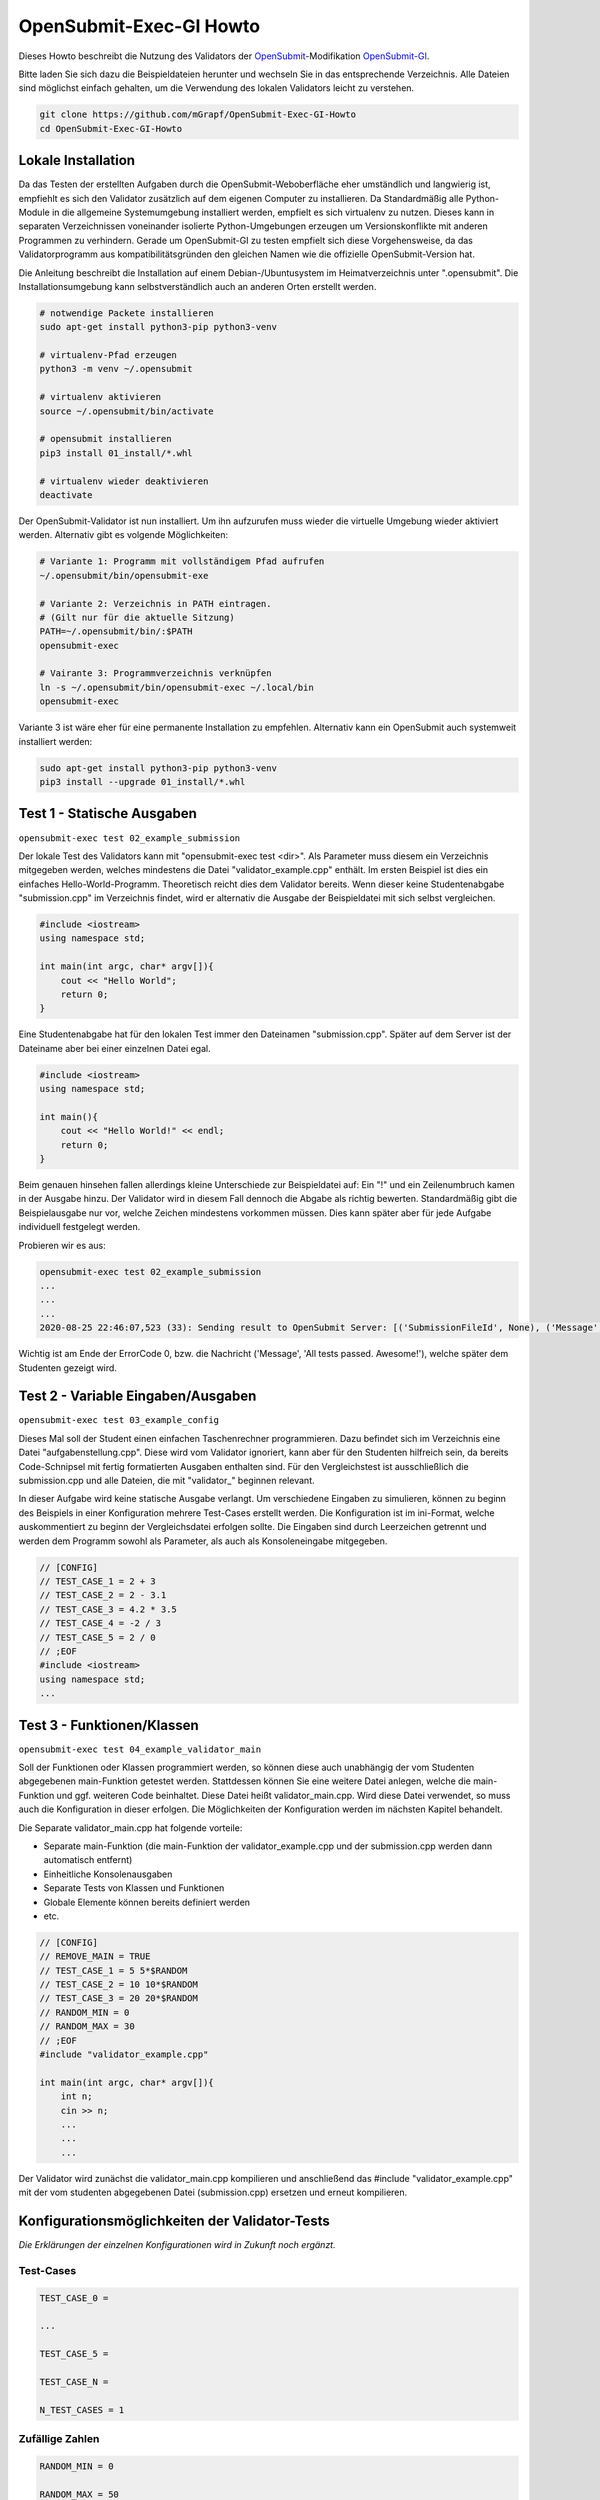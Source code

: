 ########################
OpenSubmit-Exec-GI Howto
########################


Dieses Howto beschreibt die Nutzung des Validators der `OpenSubmit <https://github.com/troeger/opensubmit>`_-Modifikation `OpenSubmit-GI <https://github.com/mGrapf/opensubmit-gi>`_.

Bitte laden Sie sich dazu die Beispieldateien herunter und wechseln Sie in das entsprechende Verzeichnis.
Alle Dateien sind möglichst einfach gehalten, um die Verwendung des lokalen Validators leicht zu verstehen.

.. code-block:: sh
    
    git clone https://github.com/mGrapf/OpenSubmit-Exec-GI-Howto
    cd OpenSubmit-Exec-GI-Howto


Lokale Installation
-------------------
Da das Testen der erstellten Aufgaben durch  die OpenSubmit-Weboberfläche eher umständlich und langwierig ist, empfiehlt es sich den Validator zusätzlich auf dem eigenen Computer zu installieren. Da Standardmäßig alle Python-Module in die allgemeine Systemumgebung installiert werden, empfielt es sich virtualenv zu nutzen. Dieses kann in separaten Verzeichnissen voneinander isolierte Python-Umgebungen erzeugen um Versionskonflikte mit anderen Programmen zu verhindern. Gerade um OpenSubmit-GI zu testen empfielt sich diese Vorgehensweise, da das Validatorprogramm aus kompatibilitätsgründen den gleichen Namen wie die offizielle OpenSubmit-Version hat. 

Die Anleitung beschreibt die Installation auf einem Debian-/Ubuntusystem im Heimatverzeichnis unter ".opensubmit". Die Installationsumgebung kann selbstverständlich auch an anderen Orten erstellt werden.

.. code-block:: sh

    # notwendige Packete installieren
    sudo apt-get install python3-pip python3-venv

    # virtualenv-Pfad erzeugen
    python3 -m venv ~/.opensubmit
    
    # virtualenv aktivieren
    source ~/.opensubmit/bin/activate

    # opensubmit installieren
    pip3 install 01_install/*.whl

    # virtualenv wieder deaktivieren
    deactivate

Der OpenSubmit-Validator ist nun installiert. Um ihn aufzurufen muss wieder die virtuelle Umgebung wieder aktiviert werden. Alternativ gibt es volgende Möglichkeiten:

.. code-block:: sh

    # Variante 1: Programm mit vollständigem Pfad aufrufen
    ~/.opensubmit/bin/opensubmit-exe
    
    # Variante 2: Verzeichnis in PATH eintragen.
    # (Gilt nur für die aktuelle Sitzung)
    PATH=~/.opensubmit/bin/:$PATH
    opensubmit-exec
    
    # Vairante 3: Programmverzeichnis verknüpfen
    ln -s ~/.opensubmit/bin/opensubmit-exec ~/.local/bin
    opensubmit-exec

Variante 3 ist wäre eher für eine permanente Installation zu empfehlen. Alternativ kann ein OpenSubmit auch systemweit installiert werden:

.. code-block:: sh

    sudo apt-get install python3-pip python3-venv
    pip3 install --upgrade 01_install/*.whl


Test 1 - Statische Ausgaben
-----------------------------
``opensubmit-exec test 02_example_submission``

Der lokale Test des Validators kann mit "opensubmit-exec test <dir>". Als Parameter muss diesem ein Verzeichnis mitgegeben werden, welches mindestens die Datei "validator_example.cpp" enthält. Im ersten Beispiel ist dies ein einfaches Hello-World-Programm. 
Theoretisch reicht dies dem Validator bereits. Wenn dieser keine Studentenabgabe "submission.cpp" im Verzeichnis findet, wird er alternativ die Ausgabe der Beispieldatei mit sich selbst vergleichen. 

.. code-block:: cpp

    #include <iostream>
    using namespace std;

    int main(int argc, char* argv[]){
        cout << "Hello World";
        return 0;
    }

Eine Studentenabgabe hat für den lokalen Test immer den Dateinamen "submission.cpp". Später auf dem Server ist der Dateiname aber bei einer einzelnen Datei egal.

.. code-block:: sh

    #include <iostream>
    using namespace std;

    int main(){
        cout << "Hello World!" << endl;
        return 0;
    }

Beim genauen hinsehen fallen allerdings kleine Unterschiede zur Beispieldatei auf: Ein "!" und ein Zeilenumbruch kamen in der Ausgabe hinzu. Der Validator wird in diesem Fall dennoch die Abgabe als richtig bewerten. Standardmäßig gibt die Beispielausgabe nur vor, welche Zeichen mindestens vorkommen müssen. Dies kann später aber für jede Aufgabe individuell festgelegt werden.

Probieren wir es aus:

.. code-block:: sh

    opensubmit-exec test 02_example_submission
    ...
    ...
    ...
    2020-08-25 22:46:07,523 (33): Sending result to OpenSubmit Server: [('SubmissionFileId', None), ('Message', 'All tests passed. Awesome!'), ('Action', None), ('MessageTutor', 'All tests passed.\nOutput:\n\nHello World'), ('ExecutorDir', '/tmp/42_s25_74u5/'), ('ErrorCode', 0), ('Secret', '49846zut93purfh977TTTiuhgalkjfnk89'), ('UUID', '66619473387506')]  
    
Wichtig ist am Ende der ErrorCode 0, bzw. die Nachricht ('Message', 'All tests passed. Awesome!'), welche später dem Studenten gezeigt wird.

Test 2 - Variable Eingaben/Ausgaben
--------------------------------------
``opensubmit-exec test 03_example_config``

Dieses Mal soll der Student einen einfachen Taschenrechner programmieren. Dazu befindet sich im Verzeichnis eine Datei "aufgabenstellung.cpp". Diese wird vom Validator ignoriert, kann aber für den Studenten hilfreich sein, da bereits Code-Schnipsel mit fertig formatierten Ausgaben enthalten sind. Für den Vergleichstest ist ausschließlich die submission.cpp und alle Dateien, die mit "validator\_" beginnen relevant.

In dieser Aufgabe wird keine statische Ausgabe verlangt. Um verschiedene Eingaben zu simulieren, können zu beginn des Beispiels in einer Konfiguration mehrere Test-Cases erstellt werden. Die Konfiguration ist im ini-Format, welche auskommentiert zu beginn der Vergleichsdatei erfolgen sollte. Die Eingaben sind durch Leerzeichen getrennt und werden dem Programm sowohl als Parameter, als auch als Konsoleneingabe mitgegeben.

.. code-block:: cpp

    // [CONFIG]
    // TEST_CASE_1 = 2 + 3
    // TEST_CASE_2 = 2 - 3.1
    // TEST_CASE_3 = 4.2 * 3.5
    // TEST_CASE_4 = -2 / 3
    // TEST_CASE_5 = 2 / 0
    // ;EOF
    #include <iostream>
    using namespace std;
    ...



Test 3 - Funktionen/Klassen
------------------------------
``opensubmit-exec test 04_example_validator_main``

Soll der Funktionen oder Klassen programmiert werden, so können diese auch unabhängig der vom Studenten abgegebenen main-Funktion getestet werden. Stattdessen können Sie eine weitere Datei anlegen, welche die main-Funktion und ggf. weiteren Code beinhaltet. Diese Datei heißt validator_main.cpp. Wird diese Datei verwendet, so muss auch die Konfiguration in dieser erfolgen. Die Möglichkeiten der Konfiguration werden im nächsten Kapitel behandelt.

Die Separate validator_main.cpp hat folgende vorteile:

* Separate main-Funktion (die main-Funktion der validator_example.cpp und der submission.cpp werden dann automatisch entfernt)
* Einheitliche Konsolenausgaben
* Separate Tests von Klassen und Funktionen
* Globale Elemente können bereits definiert werden
* etc.

.. code-block:: cpp

    // [CONFIG]
    // REMOVE_MAIN = TRUE
    // TEST_CASE_1 = 5 5*$RANDOM
    // TEST_CASE_2 = 10 10*$RANDOM
    // TEST_CASE_3 = 20 20*$RANDOM
    // RANDOM_MIN = 0
    // RANDOM_MAX = 30
    // ;EOF
    #include "validator_example.cpp"

    int main(int argc, char* argv[]){
        int n;
        cin >> n;
        ...
        ...
        ...

Der Validator wird zunächst die validator_main.cpp kompilieren und anschließend das #include "validator_example.cpp" mit der vom studenten abgegebenen Datei (submission.cpp) ersetzen und erneut kompilieren.


Konfigurationsmöglichkeiten der Validator-Tests
-----------------------------------------------
*Die Erklärungen der einzelnen Konfigurationen wird in Zukunft noch ergänzt.*


Test-Cases
^^^^^^^^^^
.. code-block:: python3

    TEST_CASE_0 = 

    ...

    TEST_CASE_5 = 

    TEST_CASE_N =

    N_TEST_CASES = 1

Zufällige Zahlen
^^^^^^^^^^^^^^^^
.. code-block:: python3

    RANDOM_MIN = 0

    RANDOM_MAX = 50

    RANDOM_FLOAT = 0

Verbiete Schleifen
^^^^^^^^^^^^^^^^^^
.. code-block:: python3

    RECURSION = FALSE

Erlaube weitere Bibliotheken
^^^^^^^^^^^^^^^^^^^^^^^^^^^^
.. code-block:: python3

    ALLOW_LIBRARIES =

Strenger Vergleich
^^^^^^^^^^^^^^^^^^
.. code-block:: python3

    COMPARE_ALL = FALSE

Ausgabe nacheinander testen
^^^^^^^^^^^^^^^^^^^^^^^^^^^
.. code-block:: python3

    SEPARATOR = '\a'

Zusätzliche strengere Kompilierung
^^^^^^^^^^^^^^^^^^^^^^^^^^^^^^^^^^
.. code-block:: python3

    EXTRA_COMPILATION = 




